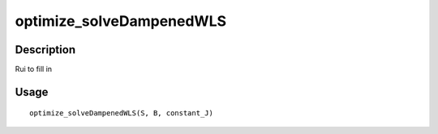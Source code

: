 optimize_solveDampenedWLS
-------------------------

Description
~~~~~~~~~~~

Rui to fill in

Usage
~~~~~

::

   optimize_solveDampenedWLS(S, B, constant_J)
